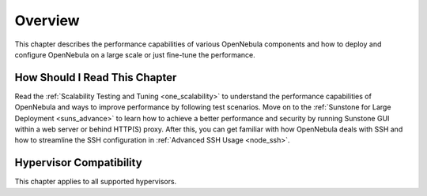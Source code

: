 .. _large_scale_deployment_overview:

================================================================================
Overview
================================================================================

This chapter describes the performance capabilities of various OpenNebula components and how to deploy and configure OpenNebula on a large scale or just fine-tune the performance.

How Should I Read This Chapter
================================================================================

Read the :ref:`Scalability Testing and Tuning <one_scalability>` to understand the performance capabilities of OpenNebula and ways to improve performance by following test scenarios. Move on to the :ref:`Sunstone for Large Deployment <suns_advance>` to learn how to achieve a better performance and security by running Sunstone GUI within a web server or behind HTTP(S) proxy. After this, you can get familiar with how OpenNebula deals with SSH and how to streamline the SSH configuration in :ref:`Advanced SSH Usage <node_ssh>`.

Hypervisor Compatibility
================================================================================

This chapter applies to all supported hypervisors.
